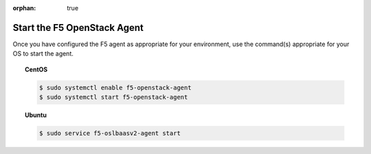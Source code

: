 :orphan: true

.. _topic-start-the-agent:

Start the F5 OpenStack Agent
============================

Once you have configured the F5 agent as appropriate for your environment, use the command(s) appropriate for your OS to start the agent.

.. topic:: CentOS

    .. code-block:: text

        $ sudo systemctl enable f5-openstack-agent
        $ sudo systemctl start f5-openstack-agent

.. topic:: Ubuntu


    .. code-block:: text

        $ sudo service f5-oslbaasv2-agent start




